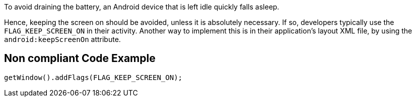 To avoid draining the battery, an Android device that is left idle quickly falls asleep.

Hence, keeping the screen on should be avoided, unless it is absolutely necessary. If so, developers typically use the `FLAG_KEEP_SCREEN_ON` in their activity. Another way to implement this is in their application's layout XML file, by using the `android:keepScreenOn` attribute.

== Non compliant Code Example

[source,java]
----
getWindow().addFlags(FLAG_KEEP_SCREEN_ON);
----
